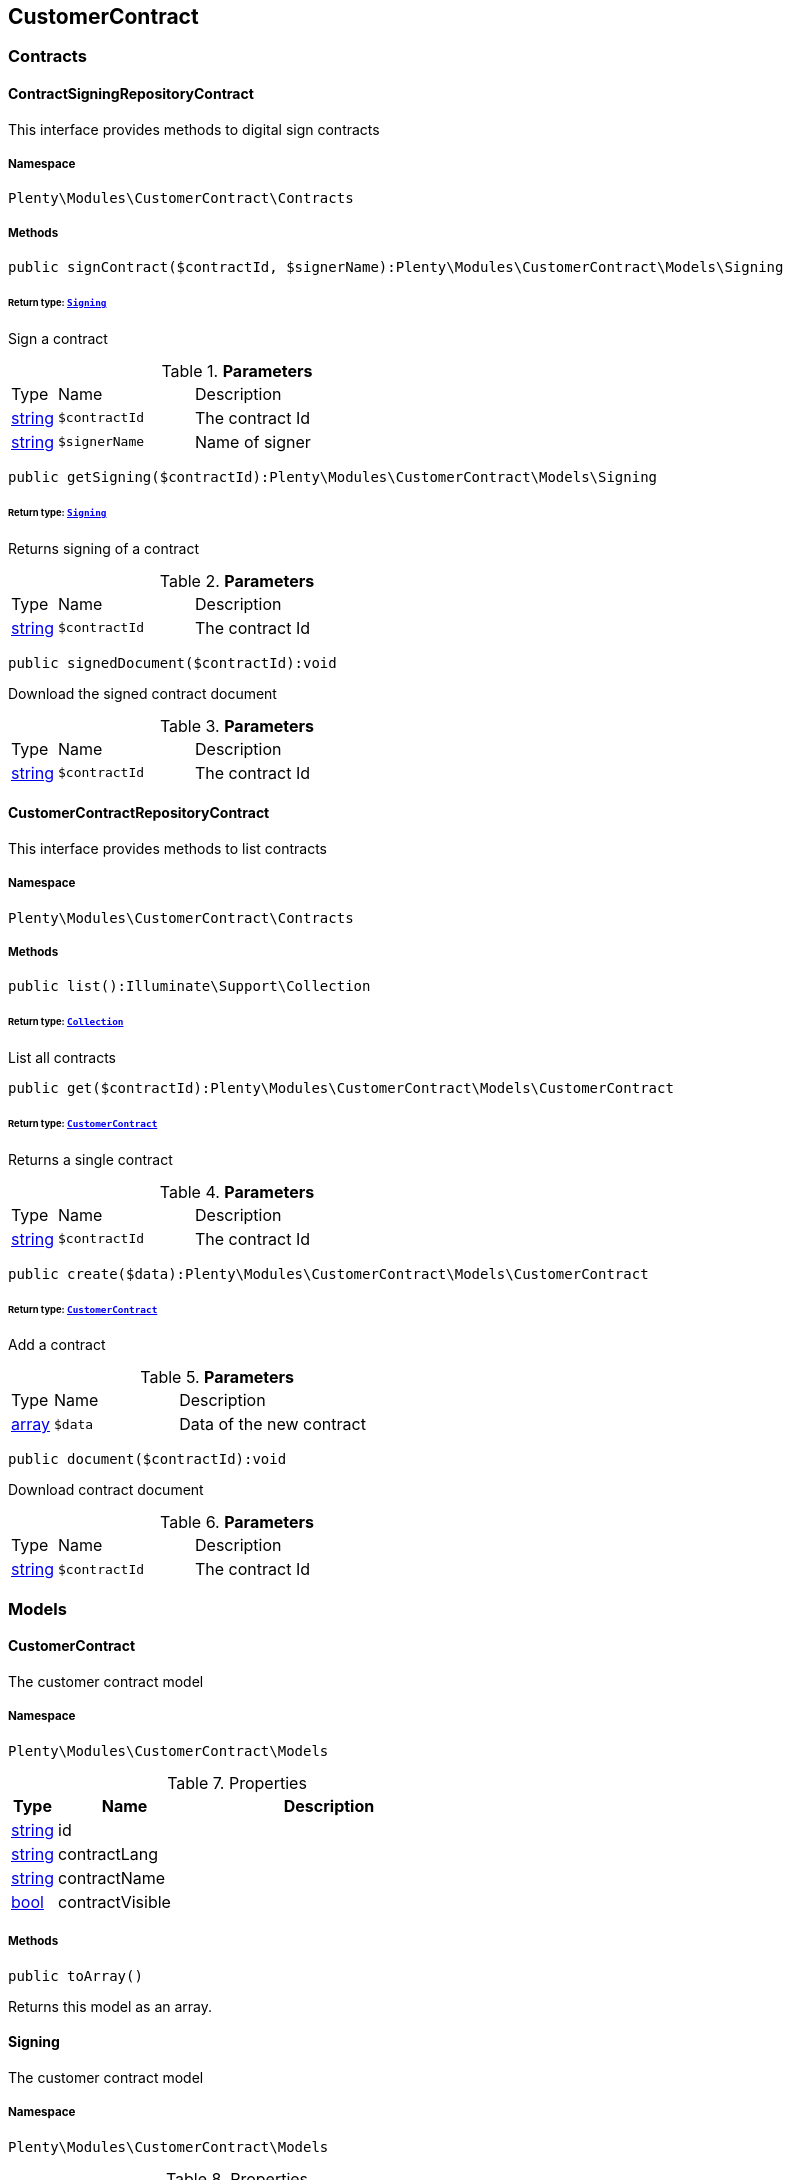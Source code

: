 

[[customercontract_customercontract]]
== CustomerContract

[[customercontract_customercontract_contracts]]
===  Contracts
[[customercontract_contracts_contractsigningrepositorycontract]]
==== ContractSigningRepositoryContract

This interface provides methods to digital sign contracts



===== Namespace

`Plenty\Modules\CustomerContract\Contracts`






===== Methods

[source%nowrap, php]
----

public signContract($contractId, $signerName):Plenty\Modules\CustomerContract\Models\Signing

----

    


====== *Return type:*        xref:Customercontract.adoc#customercontract_models_signing[`Signing`]


Sign a contract

.*Parameters*
[cols="10%,30%,60%"]
|===
|Type |Name |Description
|link:http://php.net/string[string^]
a|`$contractId`
a|The contract Id

|link:http://php.net/string[string^]
a|`$signerName`
a|Name of signer
|===


[source%nowrap, php]
----

public getSigning($contractId):Plenty\Modules\CustomerContract\Models\Signing

----

    


====== *Return type:*        xref:Customercontract.adoc#customercontract_models_signing[`Signing`]


Returns signing of a contract

.*Parameters*
[cols="10%,30%,60%"]
|===
|Type |Name |Description
|link:http://php.net/string[string^]
a|`$contractId`
a|The contract Id
|===


[source%nowrap, php]
----

public signedDocument($contractId):void

----

    





Download the signed contract document

.*Parameters*
[cols="10%,30%,60%"]
|===
|Type |Name |Description
|link:http://php.net/string[string^]
a|`$contractId`
a|The contract Id
|===



[[customercontract_contracts_customercontractrepositorycontract]]
==== CustomerContractRepositoryContract

This interface provides methods to list contracts



===== Namespace

`Plenty\Modules\CustomerContract\Contracts`






===== Methods

[source%nowrap, php]
----

public list():Illuminate\Support\Collection

----

    


====== *Return type:*        xref:Miscellaneous.adoc#miscellaneous_support_collection[`Collection`]


List all contracts

[source%nowrap, php]
----

public get($contractId):Plenty\Modules\CustomerContract\Models\CustomerContract

----

    


====== *Return type:*        xref:Customercontract.adoc#customercontract_models_customercontract[`CustomerContract`]


Returns a single contract

.*Parameters*
[cols="10%,30%,60%"]
|===
|Type |Name |Description
|link:http://php.net/string[string^]
a|`$contractId`
a|The contract Id
|===


[source%nowrap, php]
----

public create($data):Plenty\Modules\CustomerContract\Models\CustomerContract

----

    


====== *Return type:*        xref:Customercontract.adoc#customercontract_models_customercontract[`CustomerContract`]


Add a contract

.*Parameters*
[cols="10%,30%,60%"]
|===
|Type |Name |Description
|link:http://php.net/array[array^]
a|`$data`
a|Data of the new contract
|===


[source%nowrap, php]
----

public document($contractId):void

----

    





Download contract document

.*Parameters*
[cols="10%,30%,60%"]
|===
|Type |Name |Description
|link:http://php.net/string[string^]
a|`$contractId`
a|The contract Id
|===


[[customercontract_customercontract_models]]
===  Models
[[customercontract_models_customercontract]]
==== CustomerContract

The customer contract model



===== Namespace

`Plenty\Modules\CustomerContract\Models`





.Properties
[cols="10%,30%,60%"]
|===
|Type |Name |Description

|link:http://php.net/string[string^]
    a|id
    a|
|link:http://php.net/string[string^]
    a|contractLang
    a|
|link:http://php.net/string[string^]
    a|contractName
    a|
|link:http://php.net/bool[bool^]
    a|contractVisible
    a|
|===


===== Methods

[source%nowrap, php]
----

public toArray()

----

    





Returns this model as an array.


[[customercontract_models_signing]]
==== Signing

The customer contract model



===== Namespace

`Plenty\Modules\CustomerContract\Models`





.Properties
[cols="10%,30%,60%"]
|===
|Type |Name |Description

|link:http://php.net/string[string^]
    a|contractId
    a|
|link:http://php.net/string[string^]
    a|contactId
    a|
|link:http://php.net/string[string^]
    a|signerName
    a|
|link:http://php.net/string[string^]
    a|createdAt
    a|
|===


===== Methods

[source%nowrap, php]
----

public toArray()

----

    





Returns this model as an array.

